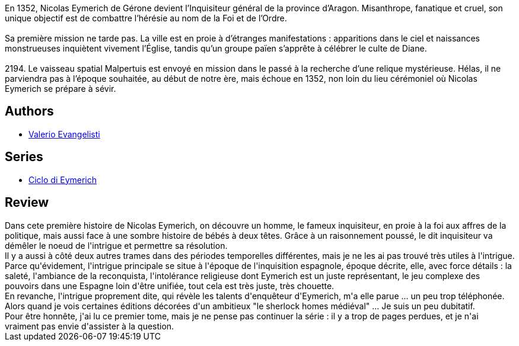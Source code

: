 :jbake-type: post
:jbake-status: published
:jbake-title: Nicolas Eymerich, Inquisiteur
:jbake-tags:  démons, politique, religion,_année_2014,_mois_août,_note_2,histoire,read
:jbake-date: 2014-08-02
:jbake-depth: ../../
:jbake-uri: goodreads/books/9782266141697.adoc
:jbake-bigImage: https://i.gr-assets.com/images/S/compressed.photo.goodreads.com/books/1407303084l/4924192._SX98_.jpg
:jbake-smallImage: https://i.gr-assets.com/images/S/compressed.photo.goodreads.com/books/1407303084l/4924192._SY75_.jpg
:jbake-source: https://www.goodreads.com/book/show/4924192
:jbake-style: goodreads goodreads-book

++++
<div class="book-description">
En 1352, Nicolas Eymerich de Gérone devient l’Inquisiteur général de la province d’Aragon. Misanthrope, fanatique et cruel, son unique objectif est de combattre l’hérésie au nom de la Foi et de l’Ordre.<br /><br />Sa première mission ne tarde pas. La ville est en proie à d’étranges manifestations : apparitions dans le ciel et naissances monstrueuses inquiètent vivement l’Église, tandis qu’un groupe païen s’apprête à célébrer le culte de Diane.<br /><br />2194. Le vaisseau spatial Malpertuis est envoyé en mission dans le passé à la recherche d’une relique mystérieuse. Hélas, il ne parviendra pas à l’époque souhaitée, au début de notre ère, mais échoue en 1352, non loin du lieu cérémoniel où Nicolas Eymerich se prépare à sévir.
</div>
++++


## Authors
* link:../authors/34990.html[Valerio Evangelisti]

## Series
* link:../series/Ciclo_di_Eymerich.html[Ciclo di Eymerich]

## Review

++++
Dans cete première histoire de Nicolas Eymerich, on découvre un homme, le fameux inquisiteur, en proie à la foi aux affres de la politique, mais aussi face à une sombre histoire de bébés à deux têtes. Grâce à un raisonnement poussé, le dit inquisiteur va démêler le noeud de l'intrigue et permettre sa résolution.<br/>Il y a aussi à côté deux autres trames dans des périodes temporelles différentes, mais je ne les ai pas trouvé très utiles à l'intrigue.<br/>Parce qu'évidement, l'intrigue principale se situe à l'époque de l'inquisition espagnole, époque décrite, elle, avec force détails : la saleté, l'ambiance de la reconquista, l'intolérance religieuse dont Eymerich est un juste représentant, le jeu complexe des pouvoirs dans une Espagne loin d'être unifiée, tout cela est très juste, très chouette.<br/>En revanche, l'intrigue proprement dite, qui révèle les talents d'enquêteur d'Eymerich, m'a elle parue ... un peu trop téléphonée. Alors quand je vois certaines éditions décorées d'un ambitieux "le sherlock homes médiéval" ... Je suis un peu dubitatif.<br/>Pour être honnête, j'ai lu ce premier tome, mais je ne pense pas continuer la série : il y a trop de pages perdues, et je n'ai vraiment pas envie d'assister à la question.
++++